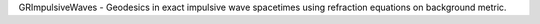 GRImpulsiveWaves - Geodesics in exact impulsive wave spacetimes using refraction equations on background metric.
